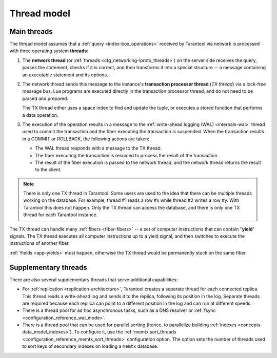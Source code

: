 ..  _thread_model:

Thread model
============

..  _main_threads:

Main threads
------------

The thread model assumes that a :ref:`query <index-box_operations>` received by Tarantool via network
is processed with three operating system **threads**:

1.  The **network thread** (or :ref:`threads <cfg_networking-iproto_threads>`)
    on the server side receives the query, parses
    the statement, checks if it is correct, and then transforms it into a special
    structure -- a message containing an executable statement and its options.

2.  The network thread sends this message to the instance's
    **transaction processor thread** (*TX thread*) via a lock-free message bus.
    Lua programs are executed directly in the transaction processor thread,
    and do not need to be parsed and prepared.

    The TX thread either uses a space index to find and update the tuple,
    or executes a stored function that performs a data operation.

3.  The execution of the operation results in a message to the
    :ref:`write-ahead logging (WAL) <internals-wal>` thread used to commit
    the transaction and the fiber executing the transaction is suspended.
    When the transaction results in a COMMIT or ROLLBACK, the following actions are taken:

    * The WAL thread responds with a message to the TX thread.

    * The fiber executing the transaction is resumed to process the result of the transaction.

    * The result of the fiber execution is passed to the network thread,
      and the network thread returns the result to the client.


..  note::

    There is only one TX thread in Tarantool.
    Some users are used to the idea that there can be multiple threads 
    working on the database. For example, thread #1 reads a row #x while
    thread #2 writes a row #y. With Tarantool this does not happen.
    Only the TX thread can access the database,
    and there is only one TX thread for each Tarantool instance.


The TX thread can handle many :ref:`fibers <fiber-fibers>` --
a set of computer instructions that can contain "**yield**" signals.
The TX thread executes all computer instructions up to a
yield signal, and then switches to execute the instructions of another fiber.


:ref:`Yields <app-yields>` must happen, otherwise the TX thread would
be permanently stuck on the same fiber.


..  _supplementary_threads:

Supplementary threads
---------------------

There are also several supplementary threads that serve additional capabilities:

*   For :ref:`replication <replication-architecture>`, Tarantool creates a separate thread for each connected replica.
    This thread reads a write-ahead log and sends it to the replica, following its position in the log.
    Separate threads are required because each replica can point to a different position in the log and can run at different speeds.

*   There is a thread pool for ad hoc asynchronous tasks, such as a DNS resolver or :ref:`fsync <configuration_reference_wal_mode>`.

*   There is a thread pool that can be used for parallel sorting (hence, to parallelize building :ref:`indexes <concepts-data_model_indexes>`).
    To configure it, use the :ref:`memtx.sort_threads <configuration_reference_memtx_sort_threads>` configuration option.
    The option sets the number of threads used to sort keys of secondary indexes on loading a ``memtx`` database.

.. note_drop_openmp_start

    ..  NOTE::

        Since :doc:`3.0.0 </release/3.0.0>`, this option replaces the approach when OpenMP threads are used to parallelize sorting.
        For backward compatibility, the ``OMP_NUM_THREADS`` environment variable is taken into account to
        set the number of sorting threads.

.. note_drop_openmp_end